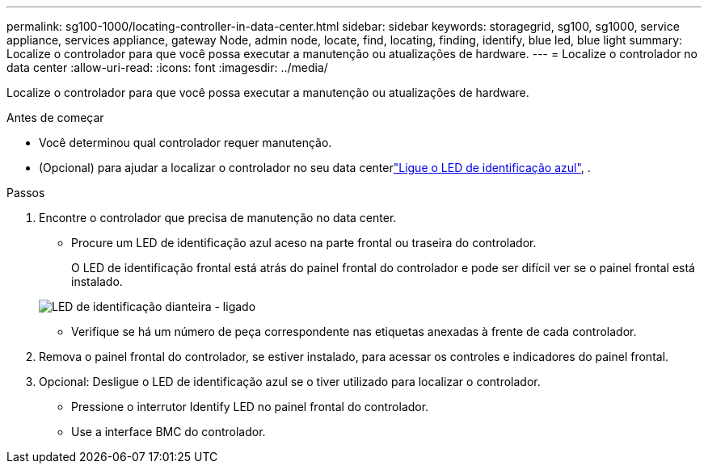 ---
permalink: sg100-1000/locating-controller-in-data-center.html 
sidebar: sidebar 
keywords: storagegrid, sg100, sg1000, service appliance, services appliance, gateway Node, admin node, locate, find, locating, finding, identify, blue led, blue light 
summary: Localize o controlador para que você possa executar a manutenção ou atualizações de hardware. 
---
= Localize o controlador no data center
:allow-uri-read: 
:icons: font
:imagesdir: ../media/


[role="lead"]
Localize o controlador para que você possa executar a manutenção ou atualizações de hardware.

.Antes de começar
* Você determinou qual controlador requer manutenção.
* (Opcional) para ajudar a localizar o controlador no seu data centerlink:turning-controller-identify-led-on-and-off.html["Ligue o LED de identificação azul"], .


.Passos
. Encontre o controlador que precisa de manutenção no data center.
+
** Procure um LED de identificação azul aceso na parte frontal ou traseira do controlador.
+
O LED de identificação frontal está atrás do painel frontal do controlador e pode ser difícil ver se o painel frontal está instalado.

+
image::../media/sg6060_front_panel_service_led_on.jpg[LED de identificação dianteira - ligado]

** Verifique se há um número de peça correspondente nas etiquetas anexadas à frente de cada controlador.


. Remova o painel frontal do controlador, se estiver instalado, para acessar os controles e indicadores do painel frontal.
. Opcional: Desligue o LED de identificação azul se o tiver utilizado para localizar o controlador.
+
** Pressione o interrutor Identify LED no painel frontal do controlador.
** Use a interface BMC do controlador.



